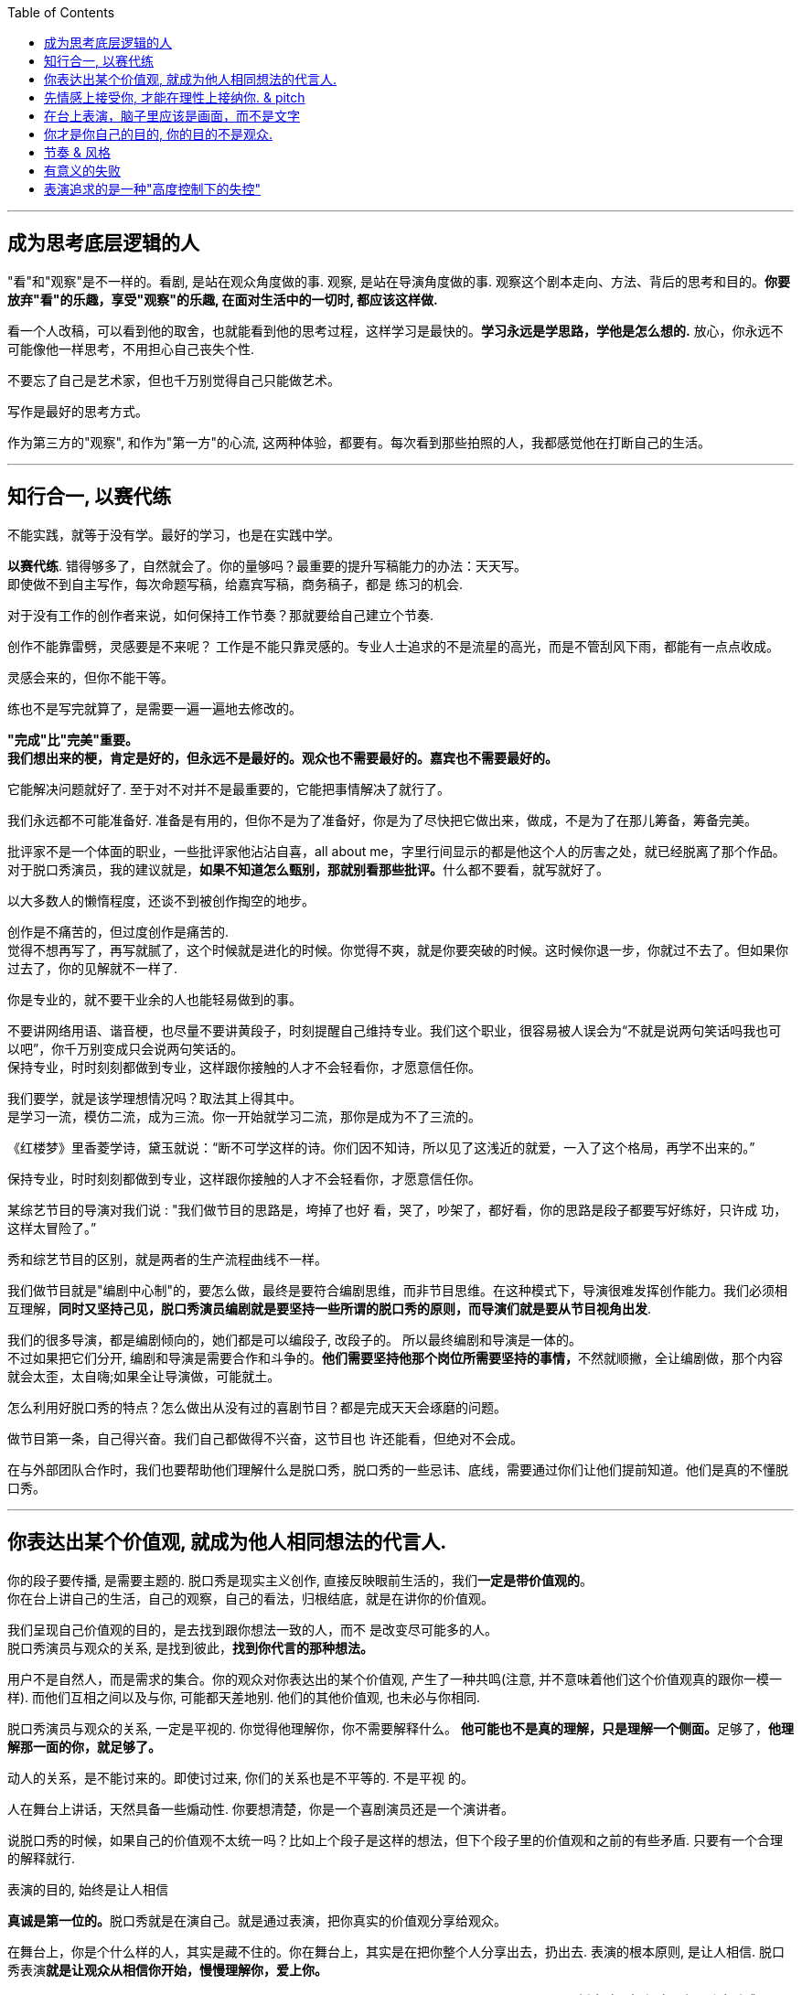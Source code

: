 
:toc:
---

== 成为思考底层逻辑的人

"看"和"观察"是不一样的。看剧, 是站在观众角度做的事. 观察, 是站在导演角度做的事. 观察这个剧本走向、方法、背后的思考和目的。*你要放弃"看"的乐趣，享受"观察"的乐趣, 在面对生活中的一切时, 都应该这样做.*

看一个人改稿，可以看到他的取舍，也就能看到他的思考过程，这样学习是最快的。*学习永远是学思路，学他是怎么想的.* 放心，你永远不可能像他一样思考，不用担心自己丧失个性.

不要忘了自己是艺术家，但也千万别觉得自己只能做艺术。

写作是最好的思考方式。

作为第三方的"观察", 和作为"第一方"的心流, 这两种体验，都要有。每次看到那些拍照的人，我都感觉他在打断自己的生活。



---

== 知行合一, 以赛代练

不能实践，就等于没有学。最好的学习，也是在实践中学。

*以赛代练*. 错得够多了，自然就会了。你的量够吗？最重要的提升写稿能力的办法：天天写。 +
即使做不到自主写作，每次命题写稿，给嘉宾写稿，商务稿子，都是
练习的机会.

对于没有工作的创作者来说，如何保持工作节奏？那就要给自己建立个节奏.

创作不能靠雷劈，灵感要是不来呢？ 工作是不能只靠灵感的。专业人士追求的不是流星的高光，而是不管刮风下雨，都能有一点点收成。

灵感会来的，但你不能干等。

练也不是写完就算了，是需要一遍一遍地去修改的。


*"完成"比"完美"重要。* +
*我们想出来的梗，肯定是好的，但永远不是最好的。观众也不需要最好的。嘉宾也不需要最好的。*


它能解决问题就好了. 至于对不对并不是最重要的，它能把事情解决了就行了。


我们永远都不可能准备好. 准备是有用的，但你不是为了准备好，你是为了尽快把它做出来，做成，不是为了在那儿筹备，筹备完美。





批评家不是一个体面的职业，一些批评家他沾沾自喜，all about me，字里行间显示的都是他这个人的厉害之处，就已经脱离了那个作品。 +
对于脱口秀演员，我的建议就是，**如果不知道怎么甄别，那就别看那些批评。**什么都不要看，就写就好了。





以大多数人的懒惰程度，还谈不到被创作掏空的地步。


创作是不痛苦的，但过度创作是痛苦的.  +
觉得不想再写了，再写就腻了，这个时候就是进化的时候。你觉得不爽，就是你要突破的时候。这时候你退一步，你就过不去了。但如果你过去了，你的见解就不一样了.






你是专业的，就不要干业余的人也能轻易做到的事。

不要讲网络用语、谐音梗，也尽量不要讲黄段子，时刻提醒自己维持专业。我们这个职业，很容易被人误会为“不就是说两句笑话吗我也可以吧”，你千万别变成只会说两句笑话的。 +
保持专业，时时刻刻都做到专业，这样跟你接触的人才不会轻看你，才愿意信任你。

我们要学，就是该学理想情况吗？取法其上得其中。 +
是学习一流，模仿二流，成为三流。你一开始就学习二流，那你是成为不了三流的。

《红楼梦》里香菱学诗，黛玉就说：“断不可学这样的诗。你们因不知诗，所以见了这浅近的就爱，一入了这个格局，再学不出来的。”


保持专业，时时刻刻都做到专业，这样跟你接触的人才不会轻看你，才愿意信任你。






某综艺节目的导演对我们说 : "我们做节目的思路是，垮掉了也好
看，哭了，吵架了，都好看，你的思路是段子都要写好练好，只许成
功，这样太冒险了。”

秀和综艺节目的区别，就是两者的生产流程曲线不一样。

我们做节目就是"编剧中心制"的，要怎么做，最终是要符合编剧思维，而非节目思维。在这种模式下，导演很难发挥创作能力。我们必须相互理解，*同时又坚持己见，脱口秀演员编剧就是要坚持一些所谓的脱口秀的原则，而导演们就是要从节目视角出发*.

我们的很多导演，都是编剧倾向的，她们都是可以编段子, 改段子的。 所以最终编剧和导演是一体的。 +
不过如果把它们分开, 编剧和导演是需要合作和斗争的。**他们需要坚持他那个岗位所需要坚持的事情，**不然就顺撇，全让编剧做，那个内容就会太歪，太自嗨;如果全让导演做，可能就土。




怎么利用好脱口秀的特点？怎么做出从没有过的喜剧节目？都是完成天天会琢磨的问题。

做节目第一条，自己得兴奋。我们自己都做得不兴奋，这节目也
许还能看，但绝对不会成。


在与外部团队合作时，我们也要帮助他们理解什么是脱口秀，脱口秀的一些忌讳、底线，需要通过你们让他们提前知道。他们是真的不懂脱口秀。




---

== 你表达出某个价值观, 就成为他人相同想法的代言人.

你的段子要传播, 是需要主题的. 脱口秀是现实主义创作, 直接反映眼前生活的，我们**一定是带价值观的**。 +
你在台上讲自己的生活，自己的观察，自己的看法，归根结底，就是在讲你的价值观。

我们呈现自己价值观的目的，是去找到跟你想法一致的人，而不
是改变尽可能多的人。 +
脱口秀演员与观众的关系, 是找到彼此，*找到你代言的那种想法。*

用户不是自然人，而是需求的集合。你的观众对你表达出的某个价值观, 产生了一种共鸣(注意, 并不意味着他们这个价值观真的跟你一模一样). 而他们互相之间以及与你, 可能都天差地别. 他们的其他价值观, 也未必与你相同.

脱口秀演员与观众的关系, 一定是平视的. 你觉得他理解你，你不需要解释什么。 **他可能也不是真的理解，只是理解一个侧面。**足够了，*他理解那一面的你，就足够了。*

动人的关系，是不能讨来的。即使讨过来, 你们的关系也是不平等的. 不是平视
的。


人在舞台上讲话，天然具备一些煽动性. 你要想清楚，你是一个喜剧演员还是一个演讲者。

说脱口秀的时候，如果自己的价值观不太统一吗？比如上个段子是这样的想法，但下个段子里的价值观和之前的有些矛盾. 只要有一个合理的解释就行.





表演的目的, 始终是让人相信

**真诚是第一位的。**脱口秀就是在演自己。就是通过表演，把你真实的价值观分享给观众。

在舞台上，你是个什么样的人，其实是藏不住的。你在舞台上，其实是在把你整个人分享出去，扔出去. 表演的根本原则, 是让人相信. 脱口秀表演**就是让观众从相信你开始，慢慢理解你，爱上你。**

脱口秀是演自己，我们在台上的声音, 不要与台下（真实的你）区别太大。声音变得太多，尤其是有了**播音腔，舞台腔，会影响真诚感。**




我很早就知道，人在舞台上是什么样，他在生活中就是什么样的。正如所谓“牌品见人品”. 你甚至可以不说话，我就看你的打牌的打法和表情、动作、身体语言，
就知道你是一个什么样的人。你在舞台上的人格, 就更见你的人品.

演员拼到最后, 就是拼人格. 抛开一切技巧文本，最终你吸引观众的，就是你藏都藏不住的人格。 +
电影明星为什么那么吸引人呢？虽然他演的角色不是他，但摄影机的特写拍下他的哭，他的笑，那些情绪都是真的. 你的情绪跟着他动，很容易就会爱上他。

表演老师在教表演时，会强调演员在台上要学会保护自己，要记住舞台上都是假的，你进入的是角色，虽然你要用真情实感来演，但下了台要尽快抽离。

脱口秀演员怎么抽离呢？怎么保护自己呢？我的办法是:

1. 做到只保证情绪永远是真的，文本可以是编造的，对真实人生可以有所修改。
2. 在日常生活中, 就尽量活得真实，没有什么要遮掩的，上了台也就不怕有什么会暴露。

可以把你在写逐字稿时想象的情境, 进一步细分为小情境与大情境。小情境就是你的一个又一个段子，大情境就是你的主持。*你在用这些小情境, 反复证明与拓展自己的价值观。*

这是三个小情境，但你中间是要有一个逻辑线把它串起来的。大情境就是我怎么把这些串起来，能体现你人格的完整性 和你的成长. 你在舞台上是要有成长的。

但如果你有个段子经常忘，我的经验就是别讲。说明你就是不喜欢它。



所有理论知识, 在创作时都是想不起来的. 但，在修改创作时, 也许可以提供帮助.




有些段子现场的效果可能没有那么好，但是播出来之后传播非常广. 有些现场的效果很好，但到了线上传播度却没有那么理想。 原因就是: 现场的笑声一般都是假的。 事实上, 想要真的传播，主题就需要和大家的生活有关系，和大家的心理有关系. 这件事会在你身上发生，说明也会在很多人身上发生。那就把它说明白，说透，说好笑了，就可以结束了。 如果你讲特例孤例，你能讲得过德云社吗？所以脱口秀演员的特长不在那里，而是应该去发现人心灵共通的一些现实。


脱口秀表演暴露, 应该是全盘真诚的暴露，还是有分寸的暴露？当然是有分寸的暴露，人是不能全盘暴露的。其实你也做不到全盘暴露。

说脱口秀演员在"做人设", 是一个非常严重的指控，我是一个很真诚的人，但你在说
我是假的。

吐槽是不需要技巧的，是个人都会说. 但幽默是需要技巧的，就是让这些话能够出口，让听的人能接受.



---


== 先情感上接受你, 才能在理性上接纳你. &  pitch

**要让观众找到你，心理上拉近彼此，敲门砖只能是情绪。**之后, 你的理性(价值观)才能对他人发挥作用. *面对一个大脑，想要影响它，最好是从情绪进入，再去说服理性。*

尽量在提出一个看法之前，先讲一个故事，先在情绪上拉近彼此，唤醒你对某些困境的情绪记忆，再说出你的观点. +
我们需要他在舒服的前提下，把那一点真实说了。


**不管你有多么伟大的发现，多么愤怒的批判，多么哲学性的洞察，请不要一开始就说理。**你是来让大家笑的，*就算你要传道，也请先给大家一个听的理由。*

很多演员在看完别人的表演后会说，“他今天都挺好的，也没啥毛病，就是没劲儿。” 那就是没有投入情绪，或者你俩没有共鸣。


*检视自己 : 有没有一上来就让观众觉得我是自己人？这儿能不能举一个更津津有味的例子？*

**演角色就是演弱点，关键是找弱点。**你的弱点就是人类的弱点，你那份情绪，是人类共有的情绪。

打开自己的目的, 不是真的把所有隐私都说出来，而是**把那种情绪
带到舞台上。** +
不是要讲全部的隐秘经历，但是一定要"还原"那份别后心情。

*讲故事，还原那个故事, 你是在还原那个情绪.*

只有情绪是真的，这反过来也是种对自己的保护。故事怎么改头换面其实都可以，关键是要直面自己那份情绪.


在台上一切只能交给想象好的情绪，是靠谱的吗？ 只能这样. 交给现场是更不靠谱的。你决定今天心情好，我就心情好着演，心情不好，就心情不好着演，我看观众反应大就大着演，反应小就小着演，这不完了吗?!








你必须学会卖掉自己的想法.
*要把一件事办妥，就要有"把一个想法扎进别人脑子里"的决心。*

怎么把创作“卖”出去，与怎么让别人接受你的想法, 这两者其实这是同一个东西，叫 pitch。你要把你的想法“卖”给你的领导，同事，你的嘉宾、平台和客户。

pitch与登台表演的共通之处在于，本质都是让别人听你的，你也是真心实意为别人好（让观众快乐，帮客户把产品卖好，让嘉宾在台上表现更好）.

当他拒绝，你需要临场想出更好的来. 我们总是要去前采嘉宾。那时你还没有任何成形的段子，彼此都在互相了解，试着建立信任。

- 首先你的段子要真的对他的传播有好处；
- 其次你要让他明白这真的对他有好处，你们是一头儿的；
- 最后，当他就是不接受，你要能在现场就作出快速调整，一条段子，真的没那么复杂，最好能让对方当着你的面点头。

大量观看你要前采的明星的采访、节目，提前了解他，并猜测他最想说什么。掌握他的语气，模仿他说话的节奏。因为你是要给他写稿. 给别人写写稿，这可以帮助你揣摩“角色”，这种能力最后会变成你自己的。

不要给人拒绝的机会，给选择。这是营销里很基本的知识，不要问，“那这套房您买不买呢？” 而是要问，“那这两套房, 您看中了哪个呢？” +
永远给对方高中低三个选项，贵的太贵，便宜的不想要，目的就是让对方选择那个你早就计划卖掉的中间项。永远设计好陪跑方案。

新闻写作有五个W一个H. 但在采访原则里，我认为里面的Why应该删掉。为什么? +
举例来说，错误的问法："xxx你为什么决定回国？" 这很可能让谈话陷入尴尬，更糟糕的是，这种问题常常还会让受访者产生戒心。

正确问法：你在韩国训练最苦的时候什么样？你回国第一件事是干什么？回国第一件工作是什么？

我想知道你为什么要做脱口秀，也可以拆成如下这些问题:

- 你是哪年开始做脱口秀的？ 第一次在哪里？ 第一次赚钱了吗？
- 什么时候开始赚钱的？那笔钱怎么花的？没钱的话坚持了多久？
- 以前一起做脱口秀的朋友还联系吗？他们现在过得怎么样？...

*问事实，别问想法。问行为，别问理由。问事，别问人。 (也就是让对方只提供客观信息, 由你自己去推导出这些信息背后意味着的结论)*

你让他直接说why，你可能得到的是一个错误的答案，他要么真的没去想过，要么你会得到一个错误的答案，或者谎言。**你必须拆解成一个个的问题，自己去推论。**之后找一些背后的逻辑，把这些串起来。


*当对方开始回答你的问题，如果捕捉到此处可能可以形成一个梗，你要敢于接茬儿。别因为对方是明星你就害怕，他其实也在等你接茬儿，他一个人干说, 内心也很焦虑.* 他也惶恐这究竟能不能拿到台上去说. 所以你的稿子至少有一半可以在现场完成。 八卦也会快速拉近你们的距离. +
要让他当面点头认可，这会给你后面的工作省很多事。不光是工作量变少，更重要的是，当你表现得如此专业，你会赢得对方的信任。


你很难喜欢上嘉宾, 可以这样操作: 别把他想象成一个真人，你们可能这辈子都不会再见面了，你就当采访一个NPC（非玩家角色），就隔离那个情感。






---

== 在台上表演，脑子里应该是画面，而不是文字



你肯定遇到过这样的朋友，一件事你自己亲身经历，都不如他转述时好玩. *把一件事说得津津有味，是脱口秀演员表演的基本素质。*

如何做到呢？方法就是**把你要说的情境还原在眼前。让听你说话的人仿佛看到了一样。**在说的时候，脑子里想着那情境——即使那情境是编造的。

文字只是索引，是目录，情境才是真正要在舞台上展现的东西。

*情境本身的真假不重要, 我们的表演任务，就是让它变成真的。*

文字只是索引，只用作是你表演的目录，只是第一层。*在台上表演，脑子里应该是画面，应该是你写作时想象的画面，而不是文字。*

*能用演的就不要讲，能代入角色就不要冷眼旁观。*

*能用演的, 就不要用讲; 能动的时候, 就不要干站着; 能用故事的，就不要说理。*

就比如我说“昨天我跟我爸说，爸，上海户口办下来了”, “啊，怎么做到的”，而不是说，“我爸就问我，那你是怎么做到的”。这句话没有必要，直接就开始表演就好。**一个表演很好的人，这情境就会变得很大，有情绪高低，道具、家里的桌子椅子都能演出来。**你做不到的话没关系，最基本的还是要做，就是**把那些啰唆的话语都删掉。你的目的是"还原"那个情境，而不是"告诉"大家发生了什么事。**



最简单的技巧，所谓**眼到手到，你说你在看书，就不如表演你在
看书.** 你"表演"你在看书，就不如"还原"出你脑海中的那个看书的样子。

*关键是"还原"，不是"表演"。* 是"还原"你的观察，你的想象，不是"表演"你超强的模仿能力. *真正的好演员都是在还原，而不是在演.*

脱口秀表演, 是在传达价值观，"还原"的目的是为了展现你的价值观.

更常见的脱口秀表演，应该是在表演这两个人说话的逻辑问题，两个角色的冲突，两种价值观（高频词哦，又出现了）的抉择。

某些相声表演，只是在"演"，并不是为了"表达"什么. 好笑吗？也好笑，可是那不该是脱口秀演员追求的。你去追求那个，会丢了自己的优势 -- 价值观输出。可是如果我们一旦也练出了表演技巧，再加上本身的表达价值观的优势，就会厉害很多。

同样, 黄段子的核心在段子(价值观)，不在黄。光黄是没用的。



“我是该看观众, 还是该看镜头？” 这个问题是个假问题，因为看哪里都有演的好的，看哪里也都有演砸了的。

真问题应该是：我**在台上时，注意力应该放在哪里？ -- 要首先放在你还原的情境上。** +
你在舞台上的脱口秀表演，就是在还原你写作这篇稿子时的情境。

当你在表演两个人对话时，你不会去想"我该看哪里"，只要你注意
力集中，你的眼神自然在看你情境中与你对话的那个人。 +
，注意力足够集中，你根本不会想到该看哪里的问题，情境会带着你看向你在台上那小小的却无尽的世界的每个角落。

最简单实用的办法：伸直右臂，手握拳，放在两眼焦点处，想象这个拳头在离你三米处，就盯着那儿. 不知道该看哪儿的时候, 就看着这个自制的虚空中的焦点。不要想观众也不要想镜头，就看它。相信我，这样无论在现场, 还是在镜头里看起来，你的注意力都是集中的。


日常的剧场表演，差不多都是表演一段五到十分钟的脱口秀。要求是什么?

- 主题清晰 : 价值观, 情绪共鸣.
- 结构完整 : 起承转合。起承转合就要求你写的不能是趣事堆积，也不能是你几个不相干的好段子联排。你在五到十分钟里要完成层层推进，要有主题有人物有冲突，最终有一个像结局的结局。


*你必须要当众成长. 人天然喜欢看成长，你要用五分钟的时间成长给他看，观众也会感觉自己在"成长"(错觉)。*

这种开窍的感觉，并不会特别长久，也许就是一瞬间，过几天又回去了。这就是改变的幻觉。脱口秀就是制造“改变的幻觉”。他就是这么爱上你的。所谓的金句，所谓的智慧。

你越年轻越小的时候看，确实会有影响。很多观众是学生, 很多前人的观点(价值观)，他们早晚会听到的，将来会看书会读到. 但恰好他们第一次是从脱口秀中听到的, 那可能就会影响他们了.



电影和电视剧中的人物, 是有不同的:

- 大部分电视剧，特别是情景喜剧里的人物，基本是不变的，观众
看的就是这么一个性格的人, 面对各种状况的反应。
- 而电影对主角的要求，就是他要成长，一番历险之后，结尾的主 人公与开头的自己有了不同，最好他还改变了世界。电影所讲的人物故事, 就是关于改变的。

我们可以用电影主角的标准，来要求身处脱口秀短作品中的自己。

开始**讲述的你，五到十分钟之后，需要有一个变化，这变化最好是种成长。**人天然喜欢看成长（还是跟进化有关系），*你要用五分钟的时间成长给他看。*

经典的黑帮片, 拍来拍去其实就拍一件事：一个非常厉害的人物，曾经靠着什么崛起，最终又怎么因为同样的东西陨落。这个东西往往是性格。

一个非常不厉害的人物，曾经因为什么到处碰壁、惹人嫌弃，最终又怎么因为同样的东西成为英雄。这个东西往往还是性格。

成长可以是你理解了你无知的爸爸，走出了失恋阴影，也可以是济公或变相怪杰一般地戏弄了你愚笨的老板。 +
或者你也可以没有任何成长，你解决不了任何问题，但是，你通过这五分钟让观众知道，你意识到了人生的无解 ——这也是一种成长，这是智慧的成长。

观众知道了，理解了你，那时观众就也会成长（至少是收获成长的幻觉，转过头也许就忘了）。这就是作品的魅力。


品牌、运营也要想，这位演员几年来的故事，你该怎么帮助他更好地暴露给观众？(*依然是替他人做嫁衣裳, 帮别人打造人气*)

人生本来就是秀, 但你做的一切秀，都是在"还原"人生而已。


你自己的稿子，听完总编剧意见后，听你自己的，毕竟要上台的
是你，你对你自己负责。


带好段子来，聊完了你的段子，**如果出去改完再回到屋里效率更高，就请赶紧出去改完。如果你觉得自己在会议室能发挥更多作用，
或者能学到东西，就留在会议室。没人强迫你，这个要自己拿主意。 没必要一言不发在屋里听别人说跟你完全无关的事情。**早点回家永远是好选项。


如果并不认同改稿的取舍，那就不认同，如果你不认同，他下次也不会给你改了，你
再找别的人。没关系。

有演员说，其实我们不应该互相改稿的，因为本身在写这个段子的时候，大家的逻辑和内核是不一样的，如果你突然提了一个意见，这个意见是来自你的逻辑和价值观，是一个嫁接的东西，可能就不那么有用。 +
没关系，*意见这个东西它叫意见，它不叫命令，也不叫决策。* 你可以不接受，但还是要多听。





---

== 你才是你自己的目的, 你的目的不是观众.

在台上, 你如果回忆不起逐字稿构建的情境了，注意力分散. 或者
更加悲惨：在观众不笑的时候，无助的你讲起了黄段子，*你开始疯狂地互动，像溺水的人在扑腾。你感觉自己像个要饭的，只要观众能笑，磕头都可以。只可惜磕头是没用的。*

脱口秀表演的本质，是还原你写稿时想象的情境。你在创作时，在写作逐字稿时，就该想象你在台上什么样，你沉浸在一种什么样的情境中。观众自然也是你想象的一部分。当然也会有失败，观众当然不会完全按照你的意思来，但我还是要说，**这才是有意义的失败.**这样失败后，再调整自己的想象.

*而去讨好观众，给观众磕头，就算观众笑了，那也是无意义的成功。* +
*"有意义的失败", 远远比"无意义的成功"有价值。*

思考一个问题，我们上台演出的目的是什么？是为了伺候好那一场，那一天的观众吗？ +
我们当然要为演出效果负责，但是**你上台的出发点不该是这个，
而是要拉长时间看 ——目的始终是成为更强的脱口秀演员。**

*最终目的是: 通过逗笑观众来磨砺自己，而不是逗笑观众。* "逗笑"只是你利用的工具而已.

*不停演出的目的，是为了磨练自己，而不是为了炸场。 不是你去找观众，而是要让观众来找你。狠狠地操练自己，你越强，找你的观众越多。而不是你能讨好的人越多，你的观众越多。*

炸场是副产品，名利也是副产品。

人是目的，不是手段。这不只是一种道德要求，也是很理性的结
论。*表演是为了让观众笑的话，你就成了手段，你变成了工具。拿自
己当手段，你顶多掌握二流手段。拿自己当最终目的，你才有机会掌
握一流手段。* 你是你的目的。

这是一个逻辑题，不是一个审美题。我无意在审美上证明讨好观众不好，我是试图在逻辑上证明讨好观众没用。你去讨好观众，最终你会失去观众。

当然，审美上我也不认可讨好观众. **我做观众时，发现一
个演员在讨好我，我是笑不出来的。脱口秀演员与观众的关系一定是
平视的，你在分享价值观，**你在聚拢茫茫人海中与你感应的那一个个心理侧面，*这是很动人的关系，不是能讨来的。*


*每天睡觉前唯一要考察的只有一件事：你有没有持续地变好？今
天是否获得了一点昨天没有的东西？*


同样, 我也不会关心这家公司的死活. 人最终是要成就你自己这个人的。你不能把自己的命运和公司绑在一起。做大事的人，一定是要把自己和自己的伟大事业绑在一起去做的。



---

== 节奏 & 风格

什么是节奏？

- 节奏，就是先同步，再引领，然后无限循环。



- 一个人的节奏感，就是这个人在一个时间线上, 对信息量松弛的一个整体把控能力。

艺术行业中(和理工科不同), *只有对你有用的规律才是规律。所以无论别人的定义是怎样的, 规律还是要自己去摸索。* +
我们这种工作，总结科学方法永远是徒劳，说到底靠的还是天赋
加经验，而且得是自己的经验。

**一定是有观察能力，有预测能力的人，更能够活下来。**这种人观察到，太阳月亮基本按照一种固定的轨迹在移动，某种水果会在特定时间出现并且好吃，老虎每天游荡的区域似乎也有迹可循，预测好了，就可以避开危险。  +
创造和感知节奏的能力, 就是节奏感.


**首先一定要让观众在心理上跟你是一头儿的，必须先同步，之前
说的情绪，共鸣，都是为了同步。**然后，如果只能做到同步，你凭什么是演员呢？**一定还要引领，让观众对你表演的预测落空。**
脱口秀表演的痛苦在于，这是一份允许别人以30秒为时间单位不停judge你的工作. 所以还要无限循环, 不停找到同步，做出一点点引领，打破，重建，再同步，再引领。

这过程光想一想你就知道它是有节奏的，把这一过程发挥得足够
特别，你就拥有了自己的节奏感。


听段子的过程中，你在等，就是"铺垫"; 你等到了，就是"梗"。 +
没等到，就是垮了.  +
如果你等的过程中走神了，那就是他没铺好。

有的演员是梗比较密，铺垫接梗，铺垫接梗，铺垫接梗. 有的演员是会铺很长，然后出来一个特别大的梗。 这就是不同的表演节奏.

所谓的节奏就是嗒嗒/嗒，嗒嗒/嗒，有的人就是喜欢嗒嗒嗒嗒/嗒，也有的人就是喜欢嗒/嗒，嗒/嗒。

**好的脱口秀演员，节奏都是变的。**如果是五分钟，你可以一直嗒嗒/嗒，嗒嗒/嗒，嗒嗒/嗒，但你要是超过十五分钟用一个节奏，观众会疯的。







怎么在舞台上“自然一点”呢？*自然, 就是你自己的节奏感。* 在自己的节奏里，就放松了，就自然了。*你自己的节奏感，就是你的风格。*

脱口秀演员最重要的, 就是风格。所谓风格，就是以上全部章节混合起来形成的东西。风格，就是你的天赋加上你的经验。

*脱口秀演员, 拼到最后是拼人格魅力。风格，就是你的人格魅力。*


风格更可能来自你的缺点，而不是你的优点。

风格这个东西不是自己能感觉到的，而是别人感觉到的。你的节奏感就是你不知道，但别人会告诉你是什么样的东西。所谓的全面暴露，所谓的还原，所谓的真诚等等，这一切就形成了你的风格。你形成了之后，你自己确实也说不出个一二三来，就交由别人去评价了。




我的节奏感是什么？我的风格是什么？我去击中的心理侧面是什
么？我到今天也不能完全知道。 +
我能知道的就是我得不停工作，不停磨砺，不停学习。风格就像名利一样，也是一个副产品。




---

== 有意义的失败

脱口秀演员就是一份允许别人以30秒为单位来judge 你的工作。请调整好心态，随时准备好失败。 +
过了读稿会, 也还是会被嘉宾否定; 播出了, 也很有可能被观众再否定。

失败演出后常常会找的原因：观众冷，话筒不对，光不好，前面的演员太炸... *这些都对，都是原因，但这些都是解释那一场为什么没炸的原因。它们不能解释你为什么没有成为一个越来越强的脱口秀演员的原因。*

要试着让徒劳的准备，得到有意义的结果。

写的时候不要想“我一定要写个段子，要让你们笑死”。你要以这个目的来做: “我要写比以前更好的段子”, “不知道能不能行，但是我试试”。

我不会在乎这一场和那一场的观众的不一样. 我只会想今天哪里有问题，是不是可以更好。


---

== 表演追求的是一种"高度控制下的失控"

就是控制好那个边界，你知道这个圈不能碰，在里面是可以随心所欲的。就是画个大圈，在里面随便玩。

大部分脱口秀演员还是比较怀疑自己的。一方面极其自负，一方面又极其自卑，在这两者中间反复波动。


---

对道路选择感到迷茫的时候, 我的策略就是：把它升级, 或者换一个道路。

*要做“难而正确的事”. 否则, 你有一万个理由说服自己不去做，因为它难。但最后你绕着走费的能量，远远超过你直接面对它耗费的能量，而且你的青春不就蹉跎了吗？*

也有一些"做简单的事也很吃力"的人. 因为这个世界上，运气还是占了大部分比重的，你如果没有那么好的运气，就只能拥有一个良好的心态了.


117


